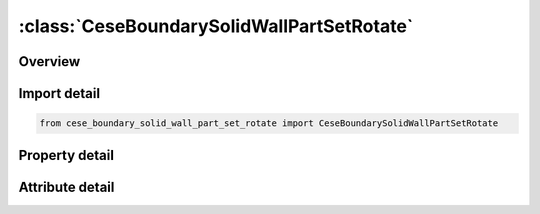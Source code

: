 





:class:`CeseBoundarySolidWallPartSetRotate`
===========================================


.. py:class:: cese_boundary_solid_wall_part_set_rotate.CeseBoundarySolidWallPartSetRotate(**kwargs)

   Bases: :py:obj:`ansys.dyna.core.lib.keyword_base.KeywordBase`


   
   DYNA CESE_BOUNDARY_SOLID_WALL_PART_SET_ROTATE keyword
















   ..
       !! processed by numpydoc !!


.. py:currentmodule:: CeseBoundarySolidWallPartSetRotate

Overview
--------

.. tab-set::




   .. tab-item:: Properties

      .. list-table::
          :header-rows: 0
          :widths: auto

          * - :py:attr:`~surfsid`
            - Get or set the Surface part ID referenced in *MESH_SURFACE_ELEMENT cards.
          * - :py:attr:`~lcid`
            - Get or set the Load curve ID to define this solid wall boundary movement.
          * - :py:attr:`~vx`
            - Get or set the x-,y- & z-coordinates of a point in the rotating axis.
          * - :py:attr:`~vy`
            - Get or set the x-,y- & z-coordinates of a point in the rotating axis.
          * - :py:attr:`~vz`
            - Get or set the x-,y- & z-coordinates of a point in the rotating axis.
          * - :py:attr:`~nx`
            - Get or set the Unit vector of the rotating axis (for 2D case, this is not used) The rotating frequency (Hz) is given by the load curve.
          * - :py:attr:`~ny`
            - Get or set the Unit vector of the rotating axis (for 2D case, this is not used) The rotating frequency (Hz) is given by the load curve.
          * - :py:attr:`~nz`
            - Get or set the Unit vector of the rotating axis (for 2D case, this is not used) The rotating frequency (Hz) is given by the load curve.


   .. tab-item:: Attributes

      .. list-table::
          :header-rows: 0
          :widths: auto

          * - :py:attr:`~keyword`
            - 
          * - :py:attr:`~subkeyword`
            - 






Import detail
-------------

.. code-block:: python

    from cese_boundary_solid_wall_part_set_rotate import CeseBoundarySolidWallPartSetRotate

Property detail
---------------

.. py:property:: surfsid
   :type: Optional[int]


   
   Get or set the Surface part ID referenced in *MESH_SURFACE_ELEMENT cards.
















   ..
       !! processed by numpydoc !!

.. py:property:: lcid
   :type: int


   
   Get or set the Load curve ID to define this solid wall boundary movement.
















   ..
       !! processed by numpydoc !!

.. py:property:: vx
   :type: float


   
   Get or set the x-,y- & z-coordinates of a point in the rotating axis.
















   ..
       !! processed by numpydoc !!

.. py:property:: vy
   :type: float


   
   Get or set the x-,y- & z-coordinates of a point in the rotating axis.
















   ..
       !! processed by numpydoc !!

.. py:property:: vz
   :type: float


   
   Get or set the x-,y- & z-coordinates of a point in the rotating axis.
















   ..
       !! processed by numpydoc !!

.. py:property:: nx
   :type: float


   
   Get or set the Unit vector of the rotating axis (for 2D case, this is not used) The rotating frequency (Hz) is given by the load curve.
















   ..
       !! processed by numpydoc !!

.. py:property:: ny
   :type: float


   
   Get or set the Unit vector of the rotating axis (for 2D case, this is not used) The rotating frequency (Hz) is given by the load curve.
















   ..
       !! processed by numpydoc !!

.. py:property:: nz
   :type: float


   
   Get or set the Unit vector of the rotating axis (for 2D case, this is not used) The rotating frequency (Hz) is given by the load curve.
















   ..
       !! processed by numpydoc !!



Attribute detail
----------------

.. py:attribute:: keyword
   :value: 'CESE'


.. py:attribute:: subkeyword
   :value: 'BOUNDARY_SOLID_WALL_PART_SET_ROTATE'






